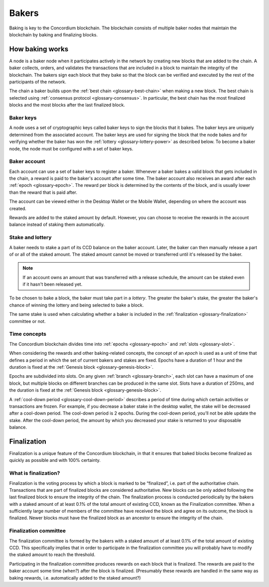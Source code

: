 .. _baker-concept:

======
Bakers
======

Baking is key to the Concordium blockchain. The blockchain consists of multiple baker nodes that maintain the blockchain by baking and finalizing blocks.

How baking works
================

A node is a baker node when it participates actively in the network by creating new blocks that are added to the chain. A baker collects, orders, and validates the transactions that are included in a block to maintain the integrity of the blockchain. The bakers sign each block that they bake so that the block can be verified and executed by the rest of the participants of the network.

The chain a baker builds upon the :ref:`best chain <glossary-best-chain>` when making a new block. The best chain is selected using :ref:`consensus protocol <glossary-consensus>`. In particular, the best chain has the most finalized blocks and the most blocks after the last finalized block.

Baker keys
----------
A node uses a set of cryptographic keys called baker keys to sign the blocks that it bakes. The baker keys are uniquely determined from the associated account. The baker keys are used for signing the block that the node bakes and for verifying whether the baker has won the :ref:`lottery <glossary-lottery-power>` as described below. To become a baker node, the node must be configured with a set of baker keys.

Baker account
-------------

Each account can use a set of baker keys to register a baker. Whenever a baker bakes a valid block that gets included in the chain, a reward is paid to the baker's account after some time. The baker account also receives an award after each :ref:`epoch <glossary-epoch>`. The reward per block is determined by the contents of the block, and is usually lower than the reward that is paid after.

The account can be viewed either in the Desktop Wallet or the Mobile Wallet, depending on where the account was created.

Rewards are added to the staked amount by default. However, you can choose to receive the rewards in the account balance instead of staking them automatically.

.. _concepts-baker-stake:

Stake and lottery
-----------------

A baker needs to stake a part of its CCD balance on the baker account. Later, the baker can then manually release a part of or all of the staked amount. The staked amount cannot be moved or transferred until it's released by the baker.

.. note::

   If an account owns an amount that was transferred with a release schedule,
   the amount can be staked even if it hasn't been released yet.

To be chosen to bake a block, the baker must take part in a
*lottery*. The greater the baker's stake, the greater the baker's chance of winning the lottery and being selected to bake a block.

The same stake is used when calculating whether a baker is included in the :ref:`finalization <glossary-finalization>` committee or not.

Time concepts
-------------
The Concordium blockchain divides time into :ref:`epochs <glossary-epoch>` and :ref:`slots <glossary-slot>`.

.. image:: ../images/concepts/epochs-slots.png
   :alt: timeline showing how 14400 slots make up one epoch

When considering the rewards and other baking-related concepts, the concept of an *epoch* is used as a unit of time that defines a period in which the set of current bakers and stakes are fixed. Epochs have a duration of 1 hour and the duration is fixed at the :ref:`Genesis block <glossary-genesis-block>`.

Epochs are subdivided into slots. On any given :ref:`branch <glossary-branch>`, each slot can have a maximum of one block, but multiple blocks on different branches can be produced in the same slot. Slots have a duration of 250ms, and the duration is fixed at the :ref:`Genesis block <glossary-genesis-block>`.

A :ref:`cool-down period <glossary-cool-down-period>` describes a period of time during which certain activities or transactions are frozen. For example, if you decrease a baker stake in the desktop wallet, the stake will be decreased after a cool-down period. The cool-down period is 2 epochs. During the cool-down period, you’ll not be able update the stake. After the cool-down period, the amount by which you decreased your stake is returned to your disposable balance.

.. image:: ../images/concepts/cooldown-period.png
   :alt: timeline showing example cool-down period of two epochs

Finalization
============
Finalization is a unique feature of the Concordium blockchain, in that it ensures that baked blocks become finalized as quickly as possible and with 100% certainty.

What is finalization?
---------------------

Finalization is the voting process by which a block is marked to be “finalized”, i.e. part of the authoritative chain. Transactions that are part of finalized blocks are considered authoritative. New blocks can be only added following the last finalized block to ensure the integrity of the chain. The finalization process is conducted periodically by the bakers with a staked amount of at least 0.1% of the total amount of existing CCD, known as the Finalization committee.
When a sufficiently large number of members of the committee have received the block and agree on its outcome, the block is finalized. Newer blocks must have the finalized block as an ancestor to ensure the integrity of the chain.

Finalization committee
----------------------

The finalization committee is formed by the bakers with a staked amount of at least 0.1% of the total amount of existing CCD. This specifically implies that in order to participate in the finalization committee you will probably have to modify the staked amount to reach the threshold.

Participating in the finalization committee produces rewards on each block that is finalized. The rewards are paid to the baker account some time (when?) after the block is finalized. (Presumably these rewards are handled in the same way as baking rewards, i.e. automatically added to the staked amount?)
